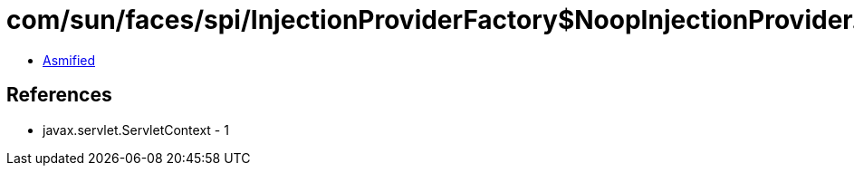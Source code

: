 = com/sun/faces/spi/InjectionProviderFactory$NoopInjectionProvider.class

 - link:InjectionProviderFactory$NoopInjectionProvider-asmified.java[Asmified]

== References

 - javax.servlet.ServletContext - 1
